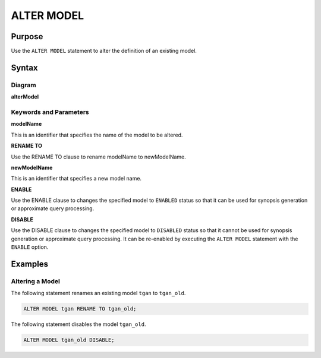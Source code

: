ALTER MODEL
===========

Purpose
-------

Use the ``ALTER MODEL`` statement to alter the definition of an existing model.

Syntax
------

Diagram
~~~~~~~

**alterModel**

.. only:: html

  .. raw:: html

    <embed type="image/svg+xml" src="../_static/rrd/alterModel.rrd.svg"/>

.. only:: latex

  .. image:: ../_static/rrd/alterModel.rrd.*


Keywords and Parameters
~~~~~~~~~~~~~~~~~~~~~~~

**modelName**

This is an identifier that specifies the name of the model to be altered.

**RENAME TO**

Use the RENAME TO clause to rename modelName to newModelName.

**newModelName**

This is an identifier that specifies a new model name.

**ENABLE**

Use the ENABLE clause to changes the specified model to ``ENABLED`` status so that it can be used for synopsis generation or approximate query processing.

**DISABLE**

Use the DISABLE clause to changes the specified model to ``DISABLED`` status so that it cannot be used for synopsis generation or approximate query processing.
It can be re-enabled by executing the ``ALTER MODEL`` statement with the ``ENABLE`` option.


Examples
--------

Altering a Model
~~~~~~~~~~~~~~~~

The following statement renames an existing model ``tgan`` to ``tgan_old``.

.. code-block:: console

  ALTER MODEL tgan RENAME TO tgan_old;


The following statement disables the model ``tgan_old``.

.. code-block:: console

  ALTER MODEL tgan_old DISABLE;


